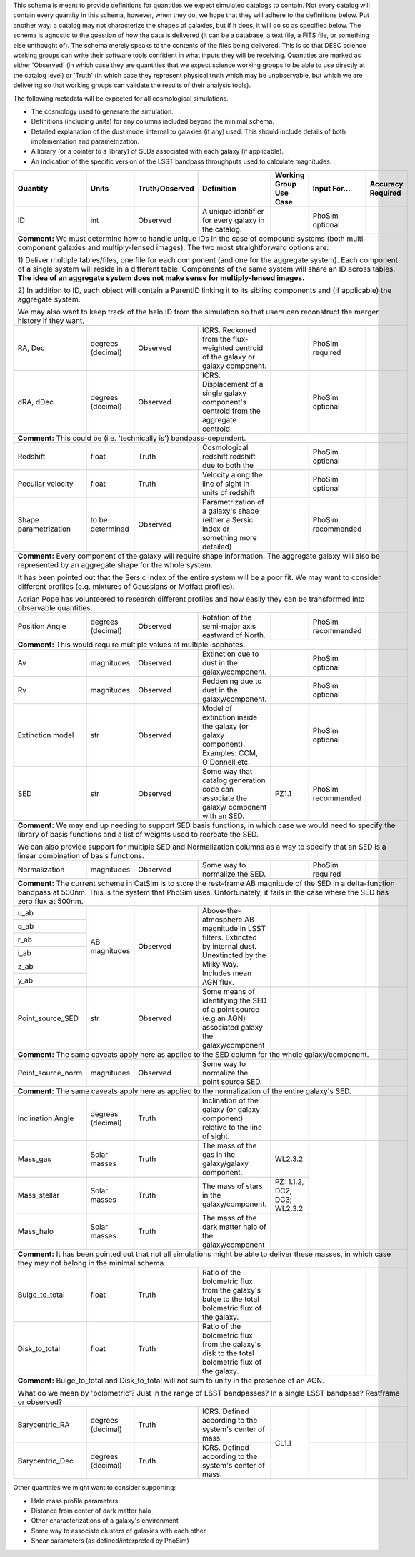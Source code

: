 This schema is meant to provide definitions for quantities we expect simulated catalogs to contain.  Not every
catalog will contain every quantity in this schema, however, when they do, we hope that they will adhere to the
definitions below.  Put another way: a catalog may not characterize the shapes of galaxies, but if it does, it will
do so as specified below.  The schema is agnostic to the question of how the data is delivered (it can be a database,
a text file, a FITS file, or something else unthought of).  The schema merely speaks to the contents of the files
being delivered.  This is so that DESC science working groups can write their software tools confident in what inputs
they will be receiving.  Quantities are marked as either 'Observed' (in which case they are quantities that we expect
science working groups to be able to use directly at the catalog level) or 'Truth' (in which case they represent
physical truth which may be unobservable, but which we are delivering so that working groups can validate the
results of their analysis tools).

The following metadata will be expected for all cosmological simulations.

- The cosmology used to generate the simulation.
- Definitions (including units) for any columns included beyond the minimal schema.
- Detailed explanation of the dust model internal to galaxies (if any) used.  This should include details of both implementation and parametrization.
- A library (or a pointer to a library) of SEDs associated with each galaxy (if applicable).
- An indication of the specific version of the LSST bandpass throughputs used to calculate magnitudes.

+-------------------+------------+----------------+-----------------------------+-----------------+------------+----------+
| Quantity          | Units      | Truth/Observed | Definition                  | Working Group   | Input      | Accuracy |
|                   |            |                |                             | Use Case        | For...     | Required |
+===================+============+================+=============================+=================+============+==========+
| ID                | int        | Observed       | A unique identifier for     |                 | PhoSim     |          |
|                   |            |                | every galaxy in the catalog.|                 | optional   |          |
+-------------------+------------+----------------+-----------------------------+-----------------+------------+----------+
| **Comment:** We must determine how to handle unique IDs in the case of compound systems                                 |
| (both multi-component galaxies and multiply-lensed images).  The two most straightforward options are:                  |
|                                                                                                                         |
| 1) Deliver multiple tables/files, one file for each component (and one for the aggregate system). Each component of     |
| a single system will reside in a different table. Components of the same system will share an ID across tables.         |
| **The idea of an aggregate system does not make sense for multiply-lensed images.**                                     |
|                                                                                                                         |
|                                                                                                                         |
| 2) In addition to ID, each object will contain a ParentID linking it to its sibling components and                      |
| (if applicable) the aggregate system.                                                                                   |
|                                                                                                                         |
| We may also want to keep track of the halo ID from the simulation so that users can reconstruct the merger              |
| history if they want.                                                                                                   |
|                                                                                                                         |
+-------------------+------------+----------------+-----------------------------+-----------------+------------+----------+
| RA, Dec           | degrees    | Observed       | ICRS.  Reckoned from the    |                 | PhoSim     |          |
|                   | (decimal)  |                | flux-weighted centroid of   |                 | required   |          |
|                   |            |                | the galaxy or galaxy        |                 |            |          |
|                   |            |                | component.                  |                 |            |          |
+-------------------+------------+----------------+-----------------------------+-----------------+------------+----------+
|dRA, dDec          | degrees    | Observed       | ICRS.  Displacement of a    |                 | PhoSim     |          |
|                   | (decimal)  |                | single galaxy component's   |                 | optional   |          |
|                   |            |                | centroid from the aggregate |                 |            |          |
|                   |            |                | centroid.                   |                 |            |          |
|                   |            |                |                             |                 |            |          |
+-------------------+------------+----------------+-----------------------------+-----------------+------------+----------+
| **Comment:** This could be (i.e. 'technically is') bandpass-dependent.                                                  |
+-------------------+------------+----------------+-----------------------------+-----------------+------------+----------+
| Redshift          | float      | Truth          | Cosmological redshift       |                 | PhoSim     |          |
|                   |            |                | redshift due to both the    |                 | optional   |          |
+-------------------+------------+----------------+-----------------------------+-----------------+------------+----------+
| Peculiar velocity | float      | Truth          | Velocity along the line of  |                 | PhoSim     |          |
|                   |            |                | sight in units of redshift  |                 | optional   |          |
+-------------------+------------+----------------+-----------------------------+-----------------+------------+----------+
| Shape             | to be      | Observed       | Parametrization of a        |                 | PhoSim     |          |
| parametrization   | determined |                | galaxy's shape (either a    |                 | recommended|          |
|                   |            |                | Sersic index or something   |                 |            |          |
|                   |            |                | more detailed)              |                 |            |          |
+-------------------+------------+----------------+-----------------------------+-----------------+------------+----------+
| **Comment:** Every component of the galaxy will require shape information.  The aggregate galaxy will also be           |
| represented by an aggregate shape for the whole system.                                                                 |
|                                                                                                                         |
| It has been pointed out that the Sersic index of the entire system will be a poor fit. We may want to consider          |
| different profiles (e.g. mixtures of Gaussians or Moffatt profiles).                                                    |
|                                                                                                                         |
| Adrian Pope has volunteered to research different profiles and how easily they can be transformed into observable       |
| quantities.                                                                                                             |
+-------------------+------------+----------------+-----------------------------+-----------------+------------+----------+
| Position Angle    | degrees    | Observed       | Rotation of the semi-major  |                 | PhoSim     |          |
|                   | (decimal)  |                | axis eastward of North.     |                 | recommended|          |
+-------------------+------------+----------------+-----------------------------+-----------------+------------+----------+
| **Comment:** This would require multiple values at multiple isophotes.                                                  |
|                                                                                                                         |
+-------------------+------------+----------------+-----------------------------+-----------------+------------+----------+
| Av                | magnitudes | Observed       | Extinction due to dust in   |                 | PhoSim     |          |
|                   |            |                | the galaxy/component.       |                 | optional   |          |
+-------------------+------------+----------------+-----------------------------+-----------------+------------+----------+
| Rv                | magnitudes | Observed       | Reddening due to dust in    |                 | PhoSim     |          |
|                   |            |                | the galaxy/component.       |                 | optional   |          |
+-------------------+------------+----------------+-----------------------------+-----------------+------------+----------+
| Extinction model  | str        | Observed       | Model of extinction inside  |                 | PhoSim     |          |
|                   |            |                | the galaxy (or galaxy       |                 | optional   |          |
|                   |            |                | component).  Examples: CCM, |                 |            |          |
|                   |            |                | O'Donnell,etc.              |                 |            |          |
+-------------------+------------+----------------+-----------------------------+-----------------+------------+----------+
| SED               | str        | Observed       | Some way that catalog       | PZ1.1           | PhoSim     |          |
|                   |            |                | generation code can         |                 | recommended|          |
|                   |            |                | associate the galaxy/       |                 |            |          |
|                   |            |                | component with an SED.      |                 |            |          |
+-------------------+------------+----------------+-----------------------------+-----------------+------------+----------+
| **Comment:** We may end up needing to support SED basis functions, in which case we would need to specify               |
| the library of basis functions and a list of weights used to recreate the SED.                                          |
|                                                                                                                         |
| We can also provide support for multiple SED and Normalization columns as a way to specify that an SED is a             |
| linear combination of basis functions.                                                                                  |
|                                                                                                                         |
+-------------------+------------+----------------+-----------------------------+-----------------+------------+----------+
| Normalization     | magnitudes | Observed       | Some way to normalize the   |                 | PhoSim     |          |
|                   |            |                | SED.                        |                 | required   |          |
+-------------------+------------+----------------+-----------------------------+-----------------+------------+----------+
| **Comment:** The current scheme in CatSim is to store the rest-frame AB magnitude of the SED in a delta-function        |
| bandpass at 500nm.  This is the system that PhoSim uses. Unfortunately, it fails in the case where the SED has          |
| zero flux at 500nm.                                                                                                     |
+-------------------+------------+----------------+-----------------------------+-----------------+------------+----------+
| u_ab              | AB         | Observed       | Above-the-atmosphere AB     |                 |            |          |
|                   | magnitudes |                | magnitude in LSST filters.  |                 |            |          |
+-------------------+            |                | Extincted by internal dust. |                 |            |          |
| g_ab              |            |                | Unextincted by the Milky    |                 |            |          |
|                   |            |                | Way.  Includes mean AGN     |                 |            |          |
+-------------------+            |                | flux.                       |                 |            |          |
| r_ab              |            |                |                             |                 |            |          |
|                   |            |                |                             |                 |            |          |
+-------------------+            |                |                             |                 |            |          |
| i_ab              |            |                |                             |                 |            |          |
|                   |            |                |                             |                 |            |          |
+-------------------+            |                |                             |                 |            |          |
| z_ab              |            |                |                             |                 |            |          |
|                   |            |                |                             |                 |            |          |
+-------------------+            |                |                             |                 |            |          |
| y_ab              |            |                |                             |                 |            |          |
|                   |            |                |                             |                 |            |          |
+-------------------+------------+----------------+-----------------------------+-----------------+------------+----------+
| Point_source_SED  | str        | Observed       | Some means of identifying   |                 |            |          |
|                   |            |                | the SED of a point source   |                 |            |          |
|                   |            |                | (e.g an AGN) associated     |                 |            |          |
|                   |            |                | galaxy the galaxy/component |                 |            |          |
+-------------------+------------+----------------+-----------------------------+-----------------+------------+----------+
| **Comment:** The same caveats apply here as applied to the SED column for the whole galaxy/component.                   |
+-------------------+------------+----------------+-----------------------------+-----------------+------------+----------+
| Point_source_norm | magnitudes | Observed       | Some way to normalize the   |                 |            |          |
|                   |            |                | point source SED.           |                 |            |          |
|                   |            |                |                             |                 |            |          |
+-------------------+------------+----------------+-----------------------------+-----------------+------------+----------+
| **Comment:** The same caveats apply here as applied to the normalization of the entire galaxy's SED.                    |
+-------------------+------------+----------------+-----------------------------+-----------------+------------+----------+
| Inclination Angle | degrees    | Truth          | Inclination of the galaxy   |                 |            |          |
|                   | (decimal)  |                | (or galaxy component)       |                 |            |          |
|                   |            |                | relative to the line of     |                 |            |          |
|                   |            |                | sight.                      |                 |            |          |
+-------------------+------------+----------------+-----------------------------+-----------------+------------+----------+
| Mass_gas          | Solar      | Truth          | The mass of the gas in the  | WL2.3.2         |            |          |
|                   | masses     |                | galaxy/galaxy component.    |                 |            |          |
+-------------------+------------+----------------+-----------------------------+-----------------+            |          |
| Mass_stellar      | Solar      | Truth          | The mass of stars in the    | PZ: 1.1.2, DC2, |            |          |
|                   | masses     |                | galaxy/component.           | DC3; WL2.3.2    |            |          |
+-------------------+------------+----------------+-----------------------------+-----------------+            |          |
| Mass_halo         | Solar      | Truth          | The mass of the dark matter |                 |            |          |
|                   | masses     |                | halo of the galaxy/component|                 |            |          |
+-------------------+------------+----------------+-----------------------------+-----------------+------------+----------+
| **Comment:** It has been pointed out that not all simulations might be able to deliver these masses, in which           |
| case they may not belong in the minimal schema.                                                                         |
+-------------------+------------+----------------+-----------------------------+-----------------+------------+----------+
| Bulge_to_total    | float      | Truth          | Ratio of the bolometric     |                 |            |          |
|                   |            |                | flux from the galaxy's bulge|                 |            |          |
|                   |            |                | to the total bolometric flux|                 |            |          |
|                   |            |                | of the galaxy.              |                 |            |          |
+-------------------+------------+----------------+-----------------------------+                 |            |          |
| Disk_to_total     | float      | Truth          | Ratio of the bolometric flux|                 |            |          |
|                   |            |                | from the galaxy's disk to   |                 |            |          |
|                   |            |                | the total bolometric flux of|                 |            |          |
|                   |            |                | the galaxy.                 |                 |            |          |
+-------------------+------------+----------------+-----------------------------+-----------------+------------+----------+
| **Comment:** Bulge_to_total and Disk_to_total will not sum to unity in the presence of an AGN.                          |
|                                                                                                                         |
| What do we mean by 'bolometric'? Just in the range of LSST bandpasses?  In a single LSST bandpass?  Restframe or        |
| observed?                                                                                                               |
+-------------------+------------+----------------+-----------------------------+-----------------+------------+----------+
| Barycentric_RA    | degrees    | Truth          | ICRS.  Defined according to | CL1.1           |            |          |
|                   | (decimal)  |                | the system's center of mass.|                 |            |          |
+-------------------+------------+----------------+-----------------------------+                 +------------+----------+
| Barycentric_Dec   | degrees    | Truth          | ICRS.  Defined according to |                 |            |          |
|                   | (decimal)  |                | the system's center of mass.|                 |            |          |
+-------------------+------------+----------------+-----------------------------+-----------------+------------+----------+

Other quantities we might want to consider supporting:

- Halo mass profile parameters
- Distance from center of dark matter halo
- Other characterizations of a galaxy's environment
- Some way to associate clusters of galaxies with each other
- Shear parameters (as defined/interpreted by PhoSim)

